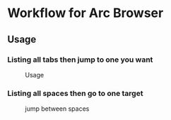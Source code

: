 *  Workflow for Arc Browser
** Usage
*** Listing all tabs then jump to one you want

#+caption: Usage
#+attr_html: :width 400 px
#+attr_html: :height 200 px
[[./usage.png]]
*** Listing all spaces then go to one target

#+caption: jump between spaces
#+attr_html: :width 400 px
#+attr_html: :height 200 px
[[./space.png]]
